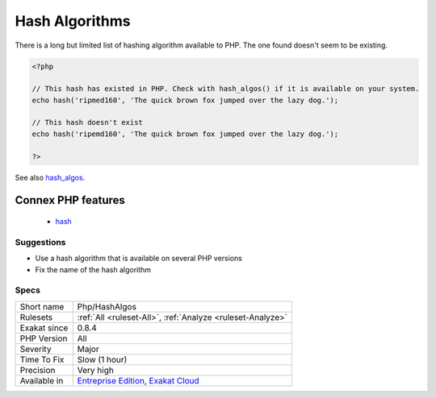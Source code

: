 .. _php-hashalgos:

.. _hash-algorithms:

Hash Algorithms
+++++++++++++++

.. meta::
	:description:
		Hash Algorithms: There is a long but limited list of hashing algorithm available to PHP.
	:twitter:card: summary_large_image
	:twitter:site: @exakat
	:twitter:title: Hash Algorithms
	:twitter:description: Hash Algorithms: There is a long but limited list of hashing algorithm available to PHP
	:twitter:creator: @exakat
	:twitter:image:src: https://www.exakat.io/wp-content/uploads/2020/06/logo-exakat.png
	:og:image: https://www.exakat.io/wp-content/uploads/2020/06/logo-exakat.png
	:og:title: Hash Algorithms
	:og:type: article
	:og:description: There is a long but limited list of hashing algorithm available to PHP
	:og:url: https://php-tips.readthedocs.io/en/latest/tips/Php/HashAlgos.html
	:og:locale: en
There is a long but limited list of hashing algorithm available to PHP. The one found doesn't seem to be existing.

.. code-block:: php
   
   <?php
   
   // This hash has existed in PHP. Check with hash_algos() if it is available on your system. 
   echo hash('ripmed160', 'The quick brown fox jumped over the lazy dog.');
   
   // This hash doesn't exist
   echo hash('ripemd160', 'The quick brown fox jumped over the lazy dog.');
   
   ?>

See also `hash_algos <https://www.php.net/hash_algos>`_.

Connex PHP features
-------------------

  + `hash <https://php-dictionary.readthedocs.io/en/latest/dictionary/hash.ini.html>`_


Suggestions
___________

* Use a hash algorithm that is available on several PHP versions
* Fix the name of the hash algorithm




Specs
_____

+--------------+-------------------------------------------------------------------------------------------------------------------------+
| Short name   | Php/HashAlgos                                                                                                           |
+--------------+-------------------------------------------------------------------------------------------------------------------------+
| Rulesets     | :ref:`All <ruleset-All>`, :ref:`Analyze <ruleset-Analyze>`                                                              |
+--------------+-------------------------------------------------------------------------------------------------------------------------+
| Exakat since | 0.8.4                                                                                                                   |
+--------------+-------------------------------------------------------------------------------------------------------------------------+
| PHP Version  | All                                                                                                                     |
+--------------+-------------------------------------------------------------------------------------------------------------------------+
| Severity     | Major                                                                                                                   |
+--------------+-------------------------------------------------------------------------------------------------------------------------+
| Time To Fix  | Slow (1 hour)                                                                                                           |
+--------------+-------------------------------------------------------------------------------------------------------------------------+
| Precision    | Very high                                                                                                               |
+--------------+-------------------------------------------------------------------------------------------------------------------------+
| Available in | `Entreprise Edition <https://www.exakat.io/entreprise-edition>`_, `Exakat Cloud <https://www.exakat.io/exakat-cloud/>`_ |
+--------------+-------------------------------------------------------------------------------------------------------------------------+


